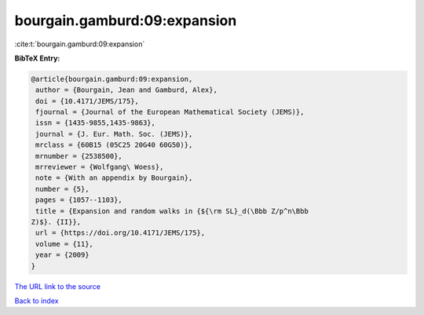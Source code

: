 bourgain.gamburd:09:expansion
=============================

:cite:t:`bourgain.gamburd:09:expansion`

**BibTeX Entry:**

.. code-block:: bibtex

   @article{bourgain.gamburd:09:expansion,
    author = {Bourgain, Jean and Gamburd, Alex},
    doi = {10.4171/JEMS/175},
    fjournal = {Journal of the European Mathematical Society (JEMS)},
    issn = {1435-9855,1435-9863},
    journal = {J. Eur. Math. Soc. (JEMS)},
    mrclass = {60B15 (05C25 20G40 60G50)},
    mrnumber = {2538500},
    mrreviewer = {Wolfgang\ Woess},
    note = {With an appendix by Bourgain},
    number = {5},
    pages = {1057--1103},
    title = {Expansion and random walks in {${\rm SL}_d(\Bbb Z/p^n\Bbb
   Z)$}. {II}},
    url = {https://doi.org/10.4171/JEMS/175},
    volume = {11},
    year = {2009}
   }

`The URL link to the source <ttps://doi.org/10.4171/JEMS/175}>`__


`Back to index <../By-Cite-Keys.html>`__
